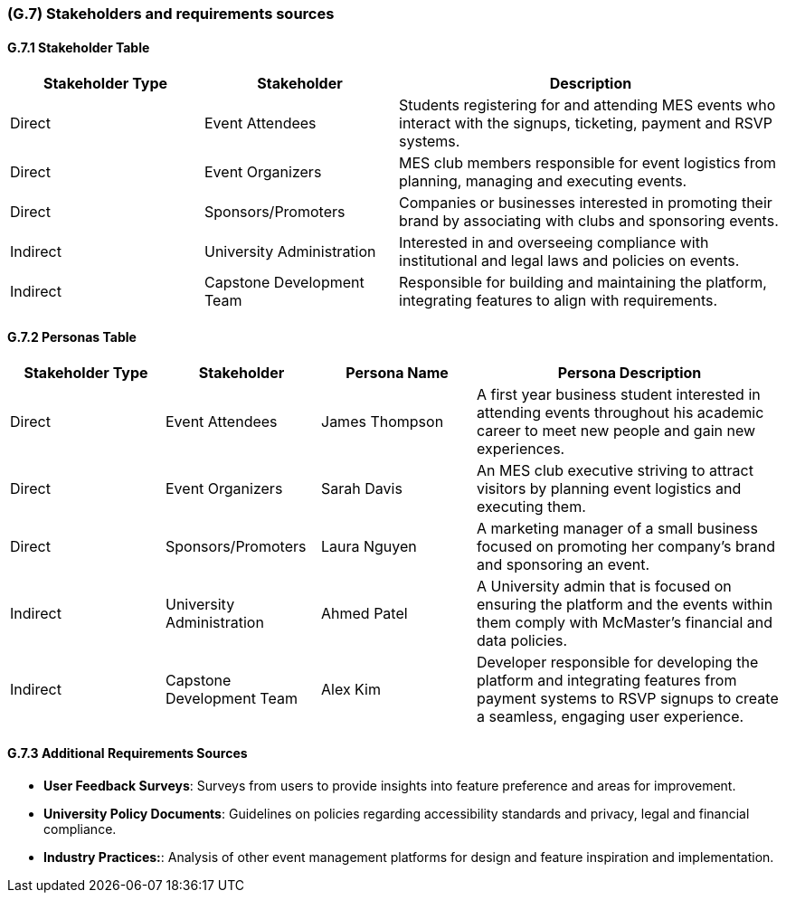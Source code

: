 [#g7,reftext=G.7]
=== (G.7) Stakeholders and requirements sources

ifdef::env-draft[]
TIP: _Groups of people who can affect the project or be affected by it, and other places to consider for information about the project and system. It lists stakeholders and other requirements sources. It should define stakeholders as categories of people, not individuals, even if such individuals are known at the time of writing. The main goal of chapter <<g7>> is to avoid forgetting any category of people whose input is relevant to the project. It also lists documents and other information that the project, aside from soliciting input from stakeholders, can consult for requirements information._  <<BM22>>
endif::[]

==== G.7.1 Stakeholder Table
[cols="2,2,4", options="header"]
|===
| Stakeholder Type | Stakeholder | Description

| Direct
| Event Attendees 
| Students registering for and attending MES events who interact with the signups, ticketing, payment and RSVP systems.

| Direct
| Event Organizers 
| MES club members responsible for event logistics from planning, managing and executing events.

| Direct
| Sponsors/Promoters
| Companies or businesses interested in promoting their brand by associating with clubs and sponsoring events.

| Indirect
| University Administration
| Interested in and overseeing compliance with institutional and legal laws and policies on events.

| Indirect
| Capstone Development Team
| Responsible for building and maintaining the platform, integrating features to align with requirements.

|===

==== G.7.2 Personas Table
[cols="2,2,2,4", options="header"]
|===
| Stakeholder Type | Stakeholder | Persona Name | Persona Description

| Direct
| Event Attendees 
| James Thompson
| A first year business student interested in attending events throughout his academic career to meet new people and gain new experiences.

| Direct
| Event Organizers 
| Sarah Davis
| An MES club executive striving to attract visitors by planning event logistics and executing them.

| Direct
| Sponsors/Promoters
| Laura Nguyen
| A marketing manager of a small business focused on promoting her company's brand and sponsoring an event.

| Indirect
| University Administration
| Ahmed Patel
| A University admin that is focused on ensuring the platform and the events within them comply with McMaster’s financial and data policies.

| Indirect
| Capstone Development Team
| Alex Kim
| Developer responsible for developing the platform and integrating features from payment systems to RSVP signups to create a seamless, engaging user experience.

|===

==== G.7.3 Additional Requirements Sources
- **User Feedback Surveys**:  Surveys from users to provide insights into feature preference and areas for improvement.

- **University Policy Documents**: Guidelines on policies regarding accessibility standards and privacy, legal and financial compliance.

- **Industry Practices:**: Analysis of other event management platforms for design and feature inspiration and implementation.